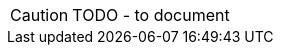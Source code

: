 CAUTION: TODO - to document

// might decide to remove this from the demo...


//The framework has built-in support for all of the Wrapper data types, including `LocalResourcePath`.
//
//From here you can:
//
//* navigate to an entity that uses the `LocalResourcePath` datatype
//* open a view model that uses the `LocalResourcePath` datatype
//
//Some properties on these domain objects are mandatory, some optional.
//
//== Common interface
//
//These objects both implement a common interface, `IsisLocalResourcePathHolder`:
//
//[source,java]
//----
//include::holder/IsisLocalResourcePathHolder.java[tags=class]
//----
//
//There is also an extension of this interface, `IsisLocalResourcePathHolder2`, with default methods demonstrating the use of label positions:
//
//[source,java]
//----
//include::holder/IsisLocalResourcePathHolder2.java[tags=class]
//----
//
//<.> The default methods have annotations that are automatically inherited.
//<.> Using `@MemberOrder` positions the properties into the appropriate `<field-set>` within the `Xxx.layout.xml` layout file.
//
//
//== Mixin actions
//
//A number of mixin actions contribute through this interface, demonstrate the use of `LocalResourcePath` as a parameter and as a return type.
//For example:
//
//* the `updateReadOnlyProperty` action is:
//+
//[source,java]
//----
//include::holder/IsisLocalResourcePathHolder_updateReadOnlyProperty.java[tags=class]
//----
//
//* the `updateReadOnlyOptionalProperty` action is:
//+
//[source,java]
//----
//include::holder/IsisLocalResourcePathHolder_updateReadOnlyOptionalProperty.java[tags=class]
//----
//
//* the `actionReturning` action is:
//+
//[source,java]
//----
//include::holder/IsisLocalResourcePathHolder_actionReturning.java[tags=class]
//----
//
//
//* the `actionReturningCollection` action is:
//+
//[source,java]
//----
//include::holder/IsisLocalResourcePathHolder_actionReturningCollection.java[tags=class]
//----
//
//== Mixin properties
//
//We also use the interface to contribute a mixin property:
//
//* the `mixinProperty` property:
//+
//[source,java]
//----
//include::holder/IsisLocalResourcePathHolder_mixinProperty.java[tags=class]
//----
//
//
